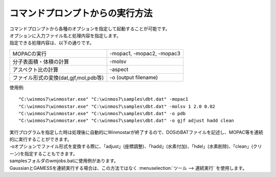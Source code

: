 コマンドプロンプトからの実行方法
============================================

| コマンドプロンプトから各種のオプションを指定して起動することが可能です。
| オプションに入力ファイル名と処理内容を指定します。
| 指定できる処理内容は、以下の通りです。

.. list-table::

   * - MOPACの実行
     - -mopac1, -mopac2, -mopac3
   * - 分子表面積・体積の計算
     - -molsv
   * - アスペクト比の計算
     - -aspect
   * - ファイル形式の変換(dat,gjf,mol,pdb等)
     - -o (output filename)

使用例::

   "C:\winmos7\winmostar.exe" "C:\winmos7\samples\dbt.dat" -mopac1
   "C:\winmos7\winmostar.exe" "C:\winmos7\samples\dbt.dat" -molsv 1 2.0 0.02
   "C:\winmos7\winmostar.exe" "C:\winmos7\samples\dbt.dat" -o pdb
   "C:\winmos7\winmostar.exe" "C:\winmos7\samples\dbt.dat" -o gjf adjust hadd clean

| 実行プログラムを指定した時は処理後に自動的にWinmostarが終了するので、DOSのBATファイルを記述し、MOPAC等を連続的に実行することができます。
| -oオプションでファイル形式を変換する際に、「adjust」(座標調整)、「hadd」(水素付加)、「hdel」(水素削除)、「clean」(クリーン)を指定することもできます。
| samplesフォルダのwmjobs.batに使用例があります。
| GaussianとGAMESSを連続実行する場合は、この方法ではなく :menuselection:`ツール --> 連続実行` を使用します。


